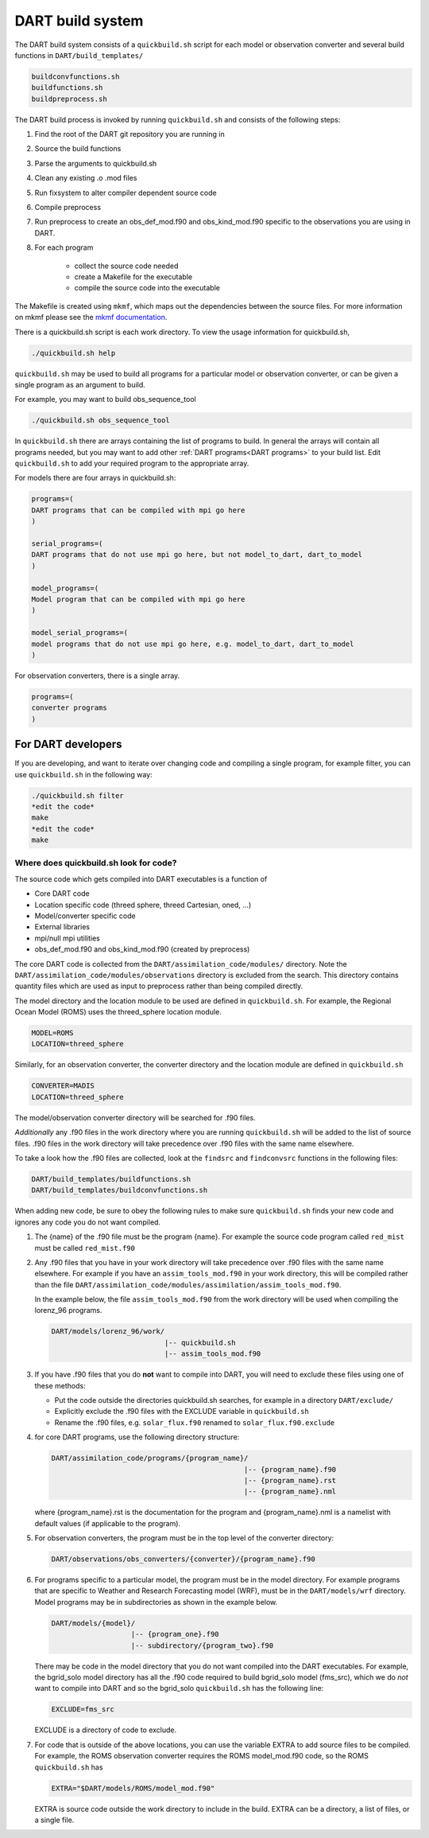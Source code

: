.. _DART build system:

DART build system
=================

The DART build system consists of a ``quickbuild.sh`` script for each 
model or observation converter and several build functions in ``DART/build_templates/``

.. code-block:: text

   buildconvfunctions.sh  
   buildfunctions.sh
   buildpreprocess.sh
 

The DART build process is invoked by running ``quickbuild.sh`` and
consists of the following steps:

#. Find the root of the DART git repository you are running in
#. Source the build functions
#. Parse the arguments to quickbuild.sh
#. Clean any existing .o .mod files
#. Run fixsystem to alter compiler dependent source code
#. Compile preprocess
#. Run preprocess to create an obs_def_mod.f90 and obs_kind_mod.f90 specific
   to the observations you are using in DART.
#. For each program

     * collect the source code needed
     * create a Makefile for the executable
     * compile the source code into the executable


The Makefile is created using ``mkmf``, which maps out the dependencies 
between the source files.  For more
information on mkmf please see the `mkmf
documentation <https://github.com/NOAA-GFDL/mkmf>`__.

There is a quickbuild.sh script is each work directory.
To view the usage information for quickbuild.sh,

.. code-block:: text

   ./quickbuild.sh help


``quickbuild.sh`` may be used to build all programs for a particular model or
observation converter, or can be given a single program as an argument to build. 

For example, you may want to build obs_sequence_tool

.. code-block:: bash

   ./quickbuild.sh obs_sequence_tool


In ``quickbuild.sh`` there are arrays containing the list of programs to build.
In general the arrays will contain all programs needed, but you may want to add
other :ref:`DART programs<DART programs>` to your build list. Edit ``quickbuild.sh``
to add your required program to the appropriate array.

For models there are four arrays in quickbuild.sh:

.. code-block:: text
 
  programs=(
  DART programs that can be compiled with mpi go here
  )
   
  serial_programs=(
  DART programs that do not use mpi go here, but not model_to_dart, dart_to_model
  )

  model_programs=(
  Model program that can be compiled with mpi go here
  ) 

  model_serial_programs=(
  model programs that do not use mpi go here, e.g. model_to_dart, dart_to_model
  ) 

For observation converters, there is a single array.

.. code-block:: text

     programs=(
     converter programs
     )


For DART developers
--------------------

If you are developing, and want to iterate over changing code and compiling a 
single program, for example filter, you can use ``quickbuild.sh`` in the following 
way:


.. code-block:: bash

   ./quickbuild.sh filter
   *edit the code*
   make
   *edit the code*
   make


Where does quickbuild.sh look for code?
~~~~~~~~~~~~~~~~~~~~~~~~~~~~~~~~~~~~~~~

The source code which gets compiled into DART executables is a function of 

* Core DART code
* Location specific code (threed sphere, threed Cartesian, oned, ...)
* Model/converter specific code
* External libraries
* mpi/null mpi utilities
* obs_def_mod.f90 and obs_kind_mod.f90 (created by preprocess)

The core DART code is collected from the ``DART/assimilation_code/modules/`` directory. 
Note the ``DART/assimilation_code/modules/observations`` directory is excluded from 
the search. This directory contains quantity files which are used as input to 
preprocess rather than being compiled directly.

The model directory and the location module to be used are defined in ``quickbuild.sh``.
For example, the Regional Ocean Model (ROMS) uses the threed_sphere location module.

.. code-block ::

   MODEL=ROMS
   LOCATION=threed_sphere

Similarly, for an observation converter, the converter directory and the location 
module are defined in ``quickbuild.sh``

.. code-block ::

   CONVERTER=MADIS
   LOCATION=threed_sphere

The model/observation converter directory will be searched for .f90 files.

*Additionally* any .f90 files in the work directory where you are running 
``quickbuild.sh`` will be added to the list of source files. .f90 files in
the work directory will take precedence over .f90 files with the same name elsewhere. 
 
To take a look how the .f90 files are collected, look at the ``findsrc`` and 
``findconvsrc`` functions in the following files:

.. code-block:: bash

   DART/build_templates/buildfunctions.sh
   DART/build_templates/buildconvfunctions.sh

When adding new code, be sure to obey the following rules to make sure ``quickbuild.sh``
finds your new code and ignores any code you do not want compiled. 

#.  The {name} of the .f90 file must be the program {name}. 
    For example the source code program called ``red_mist`` must 
    be called ``red_mist.f90``

#.  Any .f90 files that you have in your work directory will take precedence over 
    .f90 files with the same name elsewhere. For example if
    you have an ``assim_tools_mod.f90`` in your work directory, this will be 
    compiled rather than the file 
    ``DART/assimilation_code/modules/assimilation/assim_tools_mod.f90``.  
    
    In the example below, the file ``assim_tools_mod.f90`` from the work 
    directory will be used when compiling the lorenz_96 programs.
    
    .. code-block:: text
    
      DART/models/lorenz_96/work/
                                 |-- quickbuild.sh
                                 |-- assim_tools_mod.f90
      
#. If you have .f90 files that you do **not** want to compile into DART, you will
   need to exclude these files using one of these methods:

   * Put the code outside the directories quickbuild.sh searches, for example in a directory 
     ``DART/exclude/``
   * Explicitly exclude the .f90 files with the EXCLUDE variable in ``quickbuild.sh``
   * Rename the .f90 files, e.g. ``solar_flux.f90`` renamed to ``solar_flux.f90.exclude``


#. for core DART programs, use the following directory structure:

   .. code-block:: text

      DART/assimilation_code/programs/{program_name}/
                                                    |-- {program_name}.f90
                                                    |-- {program_name}.rst
                                                    |-- {program_name}.nml
	 
	
   where {program_name}.rst is the documentation for the program and {program_name}.nml
   is a namelist with default values (if applicable to the program).


#. For observation converters, the program must be in the top level of the converter 
   directory:

   .. code-block:: bash

     DART/observations/obs_converters/{converter}/{program_name}.f90


#. For programs specific to a particular model, the program must be in the model directory. 
   For example programs that are specific to Weather and Research Forecasting 
   model (WRF), must be in the ``DART/models/wrf`` directory.
   Model programs may be in subdirectories as shown in the example below. 
   
   .. code-block:: text
   
     DART/models/{model}/
                        |-- {program_one}.f90
                        |-- subdirectory/{program_two}.f90
                               
   
   
   There may be code in the model directory that you do not want compiled into
   the DART executables. For example, the bgrid_solo model directory has all the .f90 code required 
   to build bgrid_solo model (fms_src), which we do *not* want to compile into DART and
   so the bgrid_solo ``quickbuild.sh`` has the following line:
   
   .. code-block:: text
   
      EXCLUDE=fms_src
   
   EXCLUDE is a directory of code to exclude.


#. For code that is outside of the above locations, you can use the variable EXTRA to add source
   files to be compiled.  For example, the ROMS observation converter requires the ROMS 
   model_mod.f90 code, so the ROMS ``quickbuild.sh`` has 

   .. code-block :: text

      EXTRA="$DART/models/ROMS/model_mod.f90"
    
   EXTRA is source code outside the work directory to include in the build. EXTRA can be
   a directory, a list of files, or a single file.


